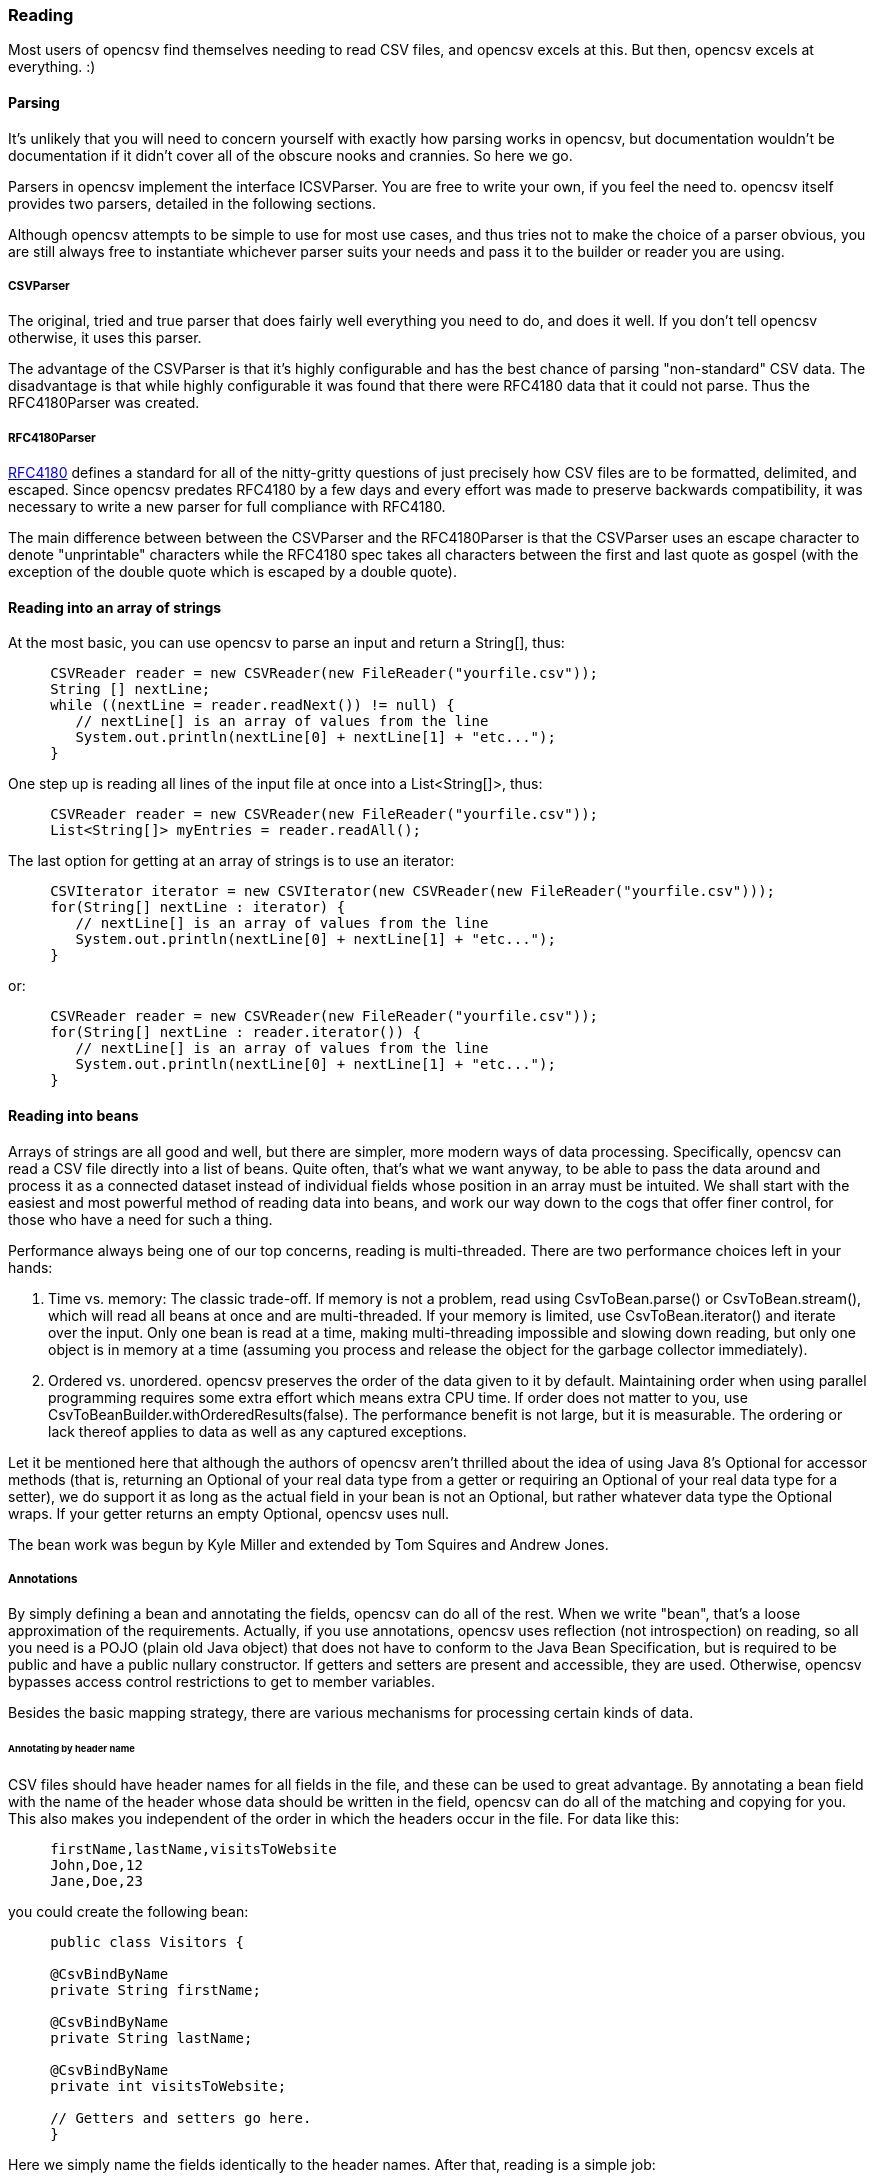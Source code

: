 === Reading

Most users of opencsv find themselves needing to read CSV files, and opencsv excels
at this. But then, opencsv excels at everything. :)

==== Parsing

It's unlikely that you will need to concern yourself with exactly how parsing
works in opencsv, but documentation wouldn't be documentation if it didn't cover
all of the obscure nooks and crannies. So here we go.

Parsers in opencsv implement the interface ICSVParser. You are free to write your
own, if you feel the need to. opencsv itself provides two parsers, detailed in the
following sections.

Although opencsv attempts to be simple to use for most use cases, and thus tries
not to make the choice of a parser obvious, you are still always free to instantiate
whichever parser suits your needs and pass it to the builder or reader you are using.

===== CSVParser

The original, tried and true parser that does fairly well everything you need to
do, and does it well. If you don't tell opencsv otherwise, it uses this parser.

The advantage of the CSVParser is that it's highly configurable and has the best chance of
parsing "non-standard" CSV data.  The disadvantage is that while highly configurable it was
found that there were RFC4180 data that it could not parse.  Thus the RFC4180Parser was created.

===== RFC4180Parser

https://www.rfc-editor.org/rfc/rfc4180.txt[RFC4180] defines a standard for
all of the nitty-gritty questions of just precisely how CSV files are to be
formatted, delimited, and escaped. Since opencsv predates RFC4180 by a few days
and every effort was made to preserve backwards compatibility, it was necessary
to write a new parser for full compliance with RFC4180.

The main difference between between the CSVParser and the RFC4180Parser is that the
CSVParser uses an escape character to denote "unprintable" characters while the RFC4180 spec
takes all characters between the first and last quote as gospel (with the exception of the double quote
which is escaped by a double quote).

==== Reading into an array of strings

At the most basic, you can use opencsv to parse an input and return a String[], thus:
[source, java]
----
     CSVReader reader = new CSVReader(new FileReader("yourfile.csv"));
     String [] nextLine;
     while ((nextLine = reader.readNext()) != null) {
        // nextLine[] is an array of values from the line
        System.out.println(nextLine[0] + nextLine[1] + "etc...");
     }
----

One step up is reading all lines of the input file at once into a List<String[]>, thus:
[source, java]
----
     CSVReader reader = new CSVReader(new FileReader("yourfile.csv"));
     List<String[]> myEntries = reader.readAll();
----

The last option for getting at an array of strings is to use an iterator:
[source, java]
----
     CSVIterator iterator = new CSVIterator(new CSVReader(new FileReader("yourfile.csv")));
     for(String[] nextLine : iterator) {
        // nextLine[] is an array of values from the line
        System.out.println(nextLine[0] + nextLine[1] + "etc...");
     }
----

or:
[source, java]
----
     CSVReader reader = new CSVReader(new FileReader("yourfile.csv"));
     for(String[] nextLine : reader.iterator()) {
        // nextLine[] is an array of values from the line
        System.out.println(nextLine[0] + nextLine[1] + "etc...");
     }
----

==== Reading into beans

Arrays of strings are all good and well, but there are simpler, more modern ways
of data processing. Specifically, opencsv can read a CSV file directly into a list
of beans. Quite often, that's what we want anyway, to be able to pass the data
around and process it as a connected dataset instead of individual fields whose
position in an array must be intuited. We shall start with the easiest and most
powerful method of reading data into beans, and work our way down to the cogs
that offer finer control, for those who have a need for such a thing.

Performance always being one of our top concerns, reading is multi-threaded.
There are two performance choices left in your hands:

. Time vs. memory: The classic trade-off. If memory is not a problem, read using CsvToBean.parse() or CsvToBean.stream(), which will read all beans at once and are multi-threaded. If your memory is limited, use CsvToBean.iterator() and iterate over the input. Only one bean is read at a time, making multi-threading impossible and slowing down reading, but only one object is in memory at a time (assuming you process and release the object for the garbage collector immediately).
. Ordered vs. unordered. opencsv preserves the order of the data given to it by default. Maintaining order when using parallel programming requires some extra effort which means extra CPU time. If order does not matter to you, use CsvToBeanBuilder.withOrderedResults(false). The performance benefit is not large, but it is measurable. The ordering or lack thereof applies to data as well as any captured exceptions.

Let it be mentioned here that although the authors of opencsv aren't thrilled
about the idea of using Java 8's Optional for accessor methods (that is,
returning an Optional of your real data type from a getter or requiring an
Optional of your real data type for a setter), we do support it as long as the
actual field in your bean is not an Optional, but rather whatever data type the
Optional wraps. If your getter returns an empty Optional, opencsv uses null.

The bean work was begun by Kyle Miller and extended by Tom Squires and Andrew Jones.

===== Annotations

By simply defining a bean and annotating the fields, opencsv can do all of the
rest. When we write "bean", that's a loose approximation of the requirements.
Actually, if you use annotations, opencsv uses reflection (not introspection) on
reading, so all you need is a POJO (plain old Java object) that does not have to
conform to the Java Bean Specification, but is required to be public and have a
public nullary constructor. If getters and setters are present and accessible,
they are used. Otherwise, opencsv bypasses access control restrictions to get to
member variables.

Besides the basic mapping strategy, there are various mechanisms for processing
certain kinds of data.

====== Annotating by header name
CSV files should have header names for all fields in the file, and these can
be used to great advantage. By annotating a bean field with the name of the header
whose data should be written in the field, opencsv can do all of the matching
and copying for you. This also makes you independent of the order in which the
headers occur in the file. For data like this:

----
     firstName,lastName,visitsToWebsite
     John,Doe,12
     Jane,Doe,23
----
you could create the following bean:
[source, java]
----
     public class Visitors {

     @CsvBindByName
     private String firstName;

     @CsvBindByName
     private String lastName;

     @CsvBindByName
     private int visitsToWebsite;

     // Getters and setters go here.
     }
----

Here we simply name the fields identically to the header names. After that,
reading is a simple job:
[source, java]
----
     List<Visitors> beans = new CsvToBeanBuilder(new FileReader("yourfile.csv"))
       .withType(Visitors.class).build().parse();
----

This will give you a list of the two beans as defined in the example input file.
Note how type conversions to basic data types (wrapped and unwrapped primitives,
enumerations, Strings, and java.util.Currency) occur automatically.

Input can get more complicated, though, and opencsv gives you the tools to deal
with that. Let's start with the possibility that the header names can't be
mapped to Java field names:

----
     First name,Last name,1 visit only
     John,Doe,true
     Jane,Doe,false
----
In this case, we have spaces in the names and one header with a number as the
initial character. Other problems can be encountered, such as international
characters in header names. Additionally, we would like to require that at least
the name be mandatory. For this case, our bean doesn't look much different:
[source, java]
----
     public class Visitors {

     @CsvBindByName(column = "First Name", required = true)
     private String firstName;

     @CsvBindByName(column = "Last Name", required = true)
     private String lastName;

     @CsvBindByName(column = "1 visit only")
     private boolean onlyOneVisit;

     // Getters and setters go here.
     }
----
The code for reading remains unchanged.

Now let's say that your data for whatever reason look like this:

----
     First name,Last name,1 visit only
     John middle:Bubba,Doe,true
     Jane middle:Rachel,Doe,false
----

Someone has included the person's middle name in the field for the first name.
But we really only want the first name. Do we have to write a custom converter?
No, friends, there is an easier way:

[source, java]
----
     @CsvBindByName(column = "First Name", required = true, capture="([^ ]+) .*")
     private String firstName;
----
The capture option to all of the binding annotations (except the custom binding
annotations, of course) allows you to tell opencsv just what part of the input
field should actually be considered significant. opencsv takes the contents of
the first capture group. In this example, we take everything up to but not
including the first space and discard the rest. Please read the Javadoc for
more details and handling of edge cases.

====== Annotating by column position
Not every scribe of CSV files is kind enough to provide header names. This is a
no-no, but we're not here to condemn the authors of poor data exports. Our goal
is to provide our users with everything they could possibly need to parse CSV
files, no matter how bad, as long as they're still logically coherent in some
way.

To that end, we have also accounted for the possibility that there are no
headers, and data must be divined from column position. We will return to our
previous input file sans header names:

----
     John,Doe,12
     Jane,Doe,23
----

The bean for these data would be:

[source, java]
----
     public class Visitors {

     @CsvBindByPosition(position = 0)
     private String firstName;

     @CsvBindByPosition(position = 1)
     private String lastName;

     @CsvBindByPosition(position = 2)
     private int visitsToWebsite;

     // Getters and setters go here.
     }
----

Besides that, the annotations behave the same as their header name counterparts.

====== Enumerations

Enumerations work exactly like regular primitive fields. There is only one more
thing to say about them: input is checked against the declared values of the
enumeration type **without regard to case**. On writing, the enumeration value
will always be written exactly as declared.

====== Currency

Converting to and from ISO 4217 currency codes via java.util.Currency works
exactly like regular primitive fields.

====== Locales, dates, numbers
We've considered simple data types, but we haven't considered more complex yet
common data types. We have also not considered locales other than the default
locale or formatting options beyond those provided by a locale. Here we shall
do all of this at the same time. Consider this input file:

----
     username,valid since,annual salary
     user1,01.01.2010,100.000€
     user2,31.07.2014,50.000€
----
The dates are dd.MM.yyyy, the salaries use a dot as the thousands delimiter,
and a currency symbol is in use.
For this input we create the following bean:
[source, java]
----
     public class Employees {

     @CsvBindByName(required = true)
     private String username;

     @CsvBindByName(column = "valid since")
     @CsvDate("dd.MM.yyyy")
     private Date validSince;

     @CsvBindByName(column = "annual salary", locale = "de-DE")
     @CsvNumber("#.###¤")
     private int salary;

     // Getters and setters go here.
     }
----
The date is handled with the annotation @CsvDate in addition to the mapping annotation.
@CsvDate can take a format string, and incidentally handles all common date-type
classes. See the Javadocs for more details. The format of the salary, including
thousands separator and currency symbol, are dealt with using a combination of
the German locale, one of many countries where the thousands
separator is a dot, and @CsvNumber.

====== Collection-based bean fields (one-to-many mappings)
CSV files are lists, right? Well, some people like lists within lists. For them,
we have the ability to annotate bean fields that are declared to be some type
implementing java.util.Collection. When using CsvBindAndSplitByName or
CsvBindAndSplitByPosition, one field in the CSV file is taken to be a list of
data that are separated by a delimiter of some kind. The input is split along
this delimiter and the results are put in a Collection and assigned to the bean
field. What kind of Collection? Any kind you want. If opencsv knows it, it
instantiates an implementing class for you. If opencsv doesn't know it, you can
educate opencsv. Every reasonable Collection-based interface from the JDK is
known, and well as Bag and SortedBag from Apache Commons Collections. Some
examples would doubtless illuminate my meaning.

[source, java]
----
     public class Student {

     @CsvBindAndSplitByName(elementType = Float.class)
     Collection<Float> testScores;

     @CsvBindAndSplitByName(elementType = Double.class, collectionType = LinkedList.class)
     List<? extends Number> quizScores;

     @CsvBindAndSplitByName(elementType = Date.class, splitOn = ";+", writeDelimiter = ";")
     @CsvDate("yyyy-MM-dd")
     SortedSet<Date> tardies;

     @CsvBindAndSplitByName(elementType= Teacher.class, splitOn = "\\|", converter = TextToTeacher.class)
     List<Teacher> teachers;

     @CsvBindByName
     int studentID;

     // Getters and setters go here
----

This shows us much of the power of these annotations in a few lines. Let's take
the first field. It is defined to be a Collection of Floats. Note, please, the
annotation @CsvBindAndSplitByName (or the equivalent for position) always
requires the type of an element of the collection being created. Nothing else
is mandatory. In particular, Collection itself has no directly implementing
classes, but please note, we didn't indicate to opencsv which kind of collection
we want. opencsv chooses one for us.

The next field is a List of something derived from Number. This is where it
becomes apparent why the element type is mandatory -- it cannot always be
determined. Besides that, in this line we are not satisfied with the List
implementation opencsv chooses, so we specify LinkedList with the collectionType
parameter to the annotation.

The third field is a SortedSet of dates (when a student was tardy to
class). Sorted for convenience, and a set to avoid clerical errors of double
entry. For this field we have specified that the string separating elements of
this list in the input is one or more semicolons. This string is always
interpreted as a regular expression. Interestingly, in case we write these data
out to a CSV file later, the elements of the list should be separated with a
single semicolon. Perhaps someone is trying to convert the data from a older
format or remove redundancies.

The forth field is a list of teachers the student has. This field demonstrates
the combination of collection-based fields and custom converters. The
converter, which must be derived from AbstractCsvConverter, could look like this:

[source, java]
----
     public class TextToTeacher extends AbstractCsvConverter {

       @Override
       public Object convertToRead(String value) {
           Teacher t = new Teacher();
           String[] split = value.split("\\.", 2);
           t.setSalutation(split[0]);
           t.setSurname(split[1]);
           return t;
       }

       @Override
       public String convertToWrite(Object value) {
           Teacher t = (Teacher) value;
           return String.format(""%s.%s", t.getSalutation(), t.getSurname());
       }

     }
----

The corresponding data structure would be:

[source, java]
----
     public class Teacher {
       private String salutation;
       private String surname;

       // Getters and setters go here
     }
----

The final field is simply for student identification.

The input to be mapped to this bean could look like this:

----
     studentID,testScores,quizScores,tardies,teachers
     1,100.0 97.2 18.9,77 90.3 88.8,,Mr.Stone|Mrs.Mason
     2,56.6 97.2 90.0,82.0 79.6 66.9,2017-01-02;2017-03-04;;;2017-03-04;;2017-05-31,Ms.Currie|Mr.Feynman
----

The first student has never been tardy, so that list will be empty (but never
null). The school secretary accidentally entered a tardy for the second student
twice, but this will be eliminated by the SortedSet.

Let's say you want to tell opencsv which Collection implementation to use,
perhaps because you want to make certain it's one that will perform better for
your usage pattern, or perhaps because you want to use one opencsv knows nothing
about, like your own implementation. There are two ways of doing this. We
already saw one: specify the implementation you want to use in the annotation
with the parameter "collectionType". The only stipulations on the implementing
class are that it be public and have a nullary constructor. The other way is to
declare the type of the bean field using the implementing class rather than the
interface implemented, thus:

[source, java]
----
     public class MySuperDuperIntegerList extends ArrayList<Integer> {

     // Do something super duper.

     }

     public class DataClass {

     @CsvBindAndSplitByName(elementType = Integer.class)
     MySuperDuperIntegerList myList;

     // Getter and setter go here
     }
----

Here, instead of declaring List<Integer> myList, we used the implementing class.
opencsv will respect this and instantiate the class specified. That class can
be parameterized, naturally (e.g. MySuperDuperList<Integer>).

All of the other features you know, love, and depend on, such as a field being
required, or support for locales, is equally well supported for Collection-based
members.

For details on which subinterfaces of Collection opencsv knows and exactly what
implementation opencsv uses for those interfaces if you don't specify one, see
the Javadoc for the annotations CsvBindAndSplitByName or
CsvBindAndSplitByPosition.

====== MultiValuedMap-based bean fields (many-to-one mappings)
If Collection-based bean fields were there to split one element into many,
MultiValuedMap-based bean fields are there to consolidate many elements into
one. What if you have the following input?

----
     Album,Artist,Artist,Artist,Track1,Track2,Track3,Track4
     We are the World,Michael Jackson,Lionel Richie,Stevie Wonder,We are the World,We are the World (instrumental),Did this album,Have any other tracks?
----

The first difficulty you will encounter is that three columns have the same
name. The second difficulty is that the number of tracks in the header might
increase over time, but you want them all. Both problems are easily solved, as
are all problems in the opencsv-world:

[source, java]
----
     public class Album {

       @CsvBindByName(column = "Album")
       private String albumTitle;

       @CsvBindAndJoinByName(column = "Artist", elementType = String.class)
       private MultiValuedMap<String, String> artists;

       @CsvBindAndJoinByName(column = "Track[0-9]+", elementType = String.class, mapType = HashSetValuedHashMap.class, required = true)
       private MultiValuedMap<String, String> tracks;

       // Getters and setters go here
     }
----

The first field is unimportant for this illustration.

The second field is a MultiValuedMap that collects all of the values under all
of the columns with the name "Album". If you are not familiar with
MultiValuedMap, it is a part of Apache Commons Collections. The first parameter
is the index, and the second parameter is the value. In the case of
CsvBindAndJoinByName, the index should always be a string. The value should be
of a type to which the elementType from the annotation is assignable.

Why would we choose to use such a cumbersome data type as a MultiValuedMap to
implement this feature? Why not a simple List and everyone is happy? Two
reasons: First, someone will want to know what the header was actually named on
reading, and second, opencsv needs to know what the header is named when it
writes beans to a CSV file. And really, at least for reading, a MultiValuedMap
isn't that cumbersome: Mostly you will want a list of all values, not caring
about which header they were under, and that can simply be had by calling
values() on the field.

Back to our topic, the second field will be a MultiValuedMap with exactly one
key: "Artist". Under this key, there will be a list with up to three entries, in
this case "Michael Jackson", "Lionel Richie" and "Stevie Wonder". It only
remains to note that the type of the elements being read must always be
specified for the same reason it is necessary for Collection-based bean fields.

The third field sums up most of the rest of the features this annotation
provides. As you can see, the definition of the column names is a regular
expression. Naturally, the "column" attribute of CsvBindAndJoinByName is always
interpreted as a regular expression. In this annotation we have also requested
a specific implementation of MultiValuedMap, which opencsv will honor. We have
decided that this field is mandatory, which in this case means that at least one
matching header must be in the input, and every record must have a non-empty
value for at least one of the matching columns. Given the input from above, this
MultiValuedMap will have four entries, one for each column, and each of these
entries will have a list of one element as its value. The elements will be the
track titles.

All of the usual features apply: conversion locale, combination with CsvDate,
custom converters as with collection-based fields, and specifying your own
implementation of MultiValuedMap either through the annotation or by defining
the field with the specific implementation (default implementations for the
applicable interface are documented in the Javadoc for CsvBindAndJoinByName).
The latter being said, if the MultiValuedMap is already present (and possibly
contains values), say through the use of a constructor, it will not be
overwritten, but rather added to.

What about precedence? To stay with our running example, what if after extending
the number of track titles in the input significantly (which would require no
changes to the bean), we hire some junior programmer who doesn't get it, and he
adds the following field to the bean:
[source, java]
----
     @CsvBindByName(column = "Track21")
     private String track21;
----
What does opencsv do with this? It follows the general computing principle of
"specific trumps general": It puts any information found under the header
"Track21" into the new field, not the MultiValuedMap. Obviously this doesn't
exist for the sole purpose of creating mistakes; you can use it to your
advantage if you want one otherwise matching column to be treated individually.

Since we're on the topic of precedence, what happens if two regular expressions
from CsvBindAndJoinByName match one and the same input header name? Don't do
this. The results are undefined.

While minding the last caveat, it is possible to use this feature to collect
everything not otherwise mapped:
[source, java]
----
     public class Demonstration {

       @CsvBindByName(column = "index")
       private String index;

       @CsvBindAndJoinByName(column = ".*", elementType = String.class)
       private MultiValuedMap<String, String> theRest;

       // Getters and setters go here
     }
----

There is another way one could possibly use this feature: Let's say you get
input of the same information from two different sources, and for reasons that
are beyond your control, they have different header names. Perhaps they are in
different languages. In one file, the header is:

----
studentID,given name,surname
----

And in another file, it's:

----
Schueler-ID,Vorname,Nachname
----

You really don't want two beans for the same thing. You can simply do this:
[source, java]
----
     public class Student {

       @CsvBindAndJoinByName(column = "(student|Schueler-)ID")
       private MultiValuedMap<String, Integer> id;

       @CsvBindAndJoinByName(column = "(given |Vor)name")
       private MultiValuedMap<String, String> givenName;

       @CsvBindAndJoinByName(column = "(sur|Nach)name")
       private MultiValuedMap<String, String> surname;

       // Getters and setters go here
     }
----
The only down side is, you will have to unpack the values with code like:
[source, java]
----
     bean.getSurname().values().toArray(new String[1])[0];
----

But wait! That's not all! Using CsvBindAndJoinByPosition we can do the same
thing with input that does not include headers. Let's just say for the sake of
argument that our album example from earlier now no longer includes headers, and
that the structure grew over time. Perhaps the first version of the CSV file
only included one artist, and the other two fields for artist were added at two
different points in time after that. The tracks grew over time as well. So now
our input looks like this:

----
     We are the World,Michael Jackson,We are the World,We are the World (instrumental),Lionel Richie,Did this album,Stevie Wonder,Have any other tracks?
----

In other words, first the album name, then the first artist, followed by two
tracks, then the second artist followed by one more track, then the third artist
again followed by one track. The bean for these data would look like this:

[source, java]
----
     public class Album {

       @CsvBindByPosition(position = 0)
       private String albumName;

       @CsvBindAndJoinByPosition(position = "1,4,6", elementType = String.class)
       MultiValuedMap<Integer, String> artists;

       @CsvBindAndJoinByPosition(position = "2-3,5,7-", elementType = String.class)
       MultiValuedMap<Integer, String> tracks;

       // Getters and setters go here
     }
----

The first thing to notice in this example is that we have used
CsvBindAndJoinByPosition, which takes a list of zero-based column numbers and
ranges as its most important argument. The list is comma-separated, and can
include any number of column indices as well as closed (e.g. "3-5") and
half-open (e.g. "-5" or "10-") ranges.

The next thing to notice in this example is that for CsvBindAndJoinByPosition,
the index type to MultiValuedMap must be Integer. Values are saved under the
index of the column position they were found in.

The last thing to notice is that as long as new column positions are added to
the end of the file, and these are all new tracks, they will all be placed in the
variable "tracks" because the column position definition from the
CsvBindAndJoinByPosition annotation defines an open range starting at index 7.

As with a header-based mapping, it is possible to create a mop-up field, if no
other fields are mapped with CsvBindAndJoinByPosition, by mapping to a
MultiValuedMap using the fully open range expression "-".

Writing with CsvBindAndJoinByName and CsvBindAndJoinByPosition are slightly more
complicated. Both include ambiguous information about the source of the data,
one in the form of regular expressions, and the other in the form of ranges.
Once the data have been read in, there is no way from this information alone
to determine which column each header came from. That, as we have already said,
is why we use a MultiValuedMap: the index gives us this vital information. That
said, it should be obvious that when writing, the MultiValuedMap must be
completely filled out for every bean before sending it off to be written. That
is, every index that is expected in the output must be present in the map and
have at least a null value.

====== Custom converters
Now, we know that input data can get very messy, so we have provided our users
with the ability to deal with the messiest of data by allowing you to define your
own custom converters. The custom converters here are used at the level of the
entire field, not like the custom converters previously covered in
collection-based and MultiValuedMap-based bean fields. Every converter must be
derived from AbstractBeanField, must be public, and must have a public nullary
constructor. For reading, the convert() method must be overridden. opencsv
provides two custom converters in the package com.opencsv.bean.customconverter.
These can be useful converters themselves, but they also exist for instructive
purposes: If you want to write your own custom converter, look at these for
examples of how it's done.

Let's use two as illustrations. Let's say we have the following input file:

----
     cluster,nodes,production
     cluster1,node1 node2,wahr
     cluster2,node3 node4 node5,falsch
----

In this file we have a list of server clusters. The cluster name comes first,
followed by a space-delimited list of names of servers in the cluster. The final
field indicates whether the cluster is in production use or not, but the truth
value uses German. Here is the appropriate bean, using the custom converters
opencsv provides:

[source, java]
----
     public class Cluster {

       @CsvBindByName
       private String cluster;

       @CsvCustomBindByName(converter = ConvertSplitOnWhitespace.class)
       private String[] nodes;

       @CsvCustomBindByName(converter = ConvertGermanToBoolean.class)
       private boolean production;

       // Getters and setters go here.
     }
----

More than that is not necessary. If you need boolean values in other languages,
take a gander at the code in ConvertGermanToBoolean; Apache BeanUtils provides
a slick way of converting booleans.

The corresponding annotations for custom converters based on column position are
also provided.

====== Recursion into subordinate beans

Sometimes we want to split the input into a hierarchy of beans instead of
having it all in one flat bean. We can do this with the annotation @CsvRecurse.

Let's say we have the following input:

----
title,author given name,author surname,publisher,date
Space Opera 2.0,Andrew,Jones,NoWay Publishers,3019
----

We could put all of this in one bean, of course, but we could also create the
following beans:

[source,java]
----
public class Book {
    @CsvBindByName
    private String title;

    @CsvRecurse
    private Author author;

    @CsvRecurse
    private PublishingInformation publish;

    // Accessor methods go here.
}

public class Author {
    @CsvBindByName(column = "author given name")
    private String givenName;

    @CsvBindByName(column = "author surname")
    private String surname;

    // Accessor methods go here.
}

public class PublishingInformation {
    @CsvBindByName
    private String publisher;

    @CsvBindByName
    @CsvDate("yyyy")
    private Year date;

    // Accessor methods go here.
}
----

This way, your data can be hierarchical.

If you want to split the data among completely unrelated beans, create a
containing bean for the beans you actually need, thus:

[source,java]
----
public class Container {
    @CsvRecurse
    private BeanTheFirst bean1;

    @CsvRecurse
    private BeanTheSecond bean2;

    @CsvRecurse
    private BeanTheThird bean3;

    // Accessor methods go here.
}
----

Then simply extract the subordinate beans you need after parsing.

opencsv will instantiate the entire hierarchy of subordinate beans while
reading data in, even if it does not need a subordinate bean for a particular
dataset because all associated input fields are empty. opencsv will, however,
always check first to see if the subordinate bean has already been created (by
the constructor of the enclosing bean), and will not replace it if it exists.
As a result, any subordinate beans must either have an accessible nullary
constructor, or they must be created by the enclosing bean.

Access to subordinate beans is accomplished the same way it is in the rest of
opencsv: accessor methods where available, and Reflection otherwise.

====== Profiles

There may be times when you receive differently formatted input files that
nonetheless have the same data, and you will want to map them to the same
bean. Here are two example inputs:

This from customer 1:

----
last name,first name,middle initial,salary,height
Jones,Andrew,R,50000.00,188
----

Compared to this from customer 2:

----
surname,given name,annual salary,height
Jones,Andrew,5.0E5,188cm
----

As you can see, the inputs have mostly the same information, but the formats
are incompatible for the purposes of using exactly one bean.

Profiles allow you to resolve these superficial differences and use the same
data bean for both inputs. All annotations save CsvRecurse include a "profiles"
parameter for this purpose. CsvRecurse does not include the parameter because
all annotations in recursively included beans are likewise subject to profile
selection.

The bean for our two inputs (and possibly more) could look like this:

----
public class Person {

  @CsvBindByNames({
    @CsvBindByName(column = "last name"),
    @CsvBindByName(profiles = {"customer 2", "customer 5"})
  })
  private String surname;

  @CsvBindByNames({
    @CsvBindByName,
    @CsvBindByName(column = "first name", profiles = "customer 1"),
    @CsvBindByName(column = "given name", profiles = "customer 2")
  })
  private String name;

  @CsvIgnore(profiles = "customer 2")
  @CsvBindByName(column = "middle initial")
  private char initial;

  @CsvBindByName(column = "salary", profiles = "customer 1")
  @CsvBindByName(column = "annual salary", profiles = "customer 2")
  @CsvNumber(value = "#0.00", profiles = "customer 1")
  @CsvNumber(value = "0.0#E0", profiles = "customer 2")
  private float salaryInUSD;

  @CsvBindByName(column = "height")
  @CsvNumbers({
    @CsvNumber("000"),
    @CsvNumber(value = "000cm", profiles = "customer 2")
  })
  private int heightInCentimeters

  // Accessor methods go here.
}
----

To use this, your code might look like this:

----
List<Person> beans = new CsvToBeanBuilder<Person>(inputfile)
  .withProfile("customer 1")
  .withType(Person.class)
  .build()
  .parse();
----

The field "surname" is annotated with two CsvBindByName annotations, enclosed
in a CsvBindByNames annotation, though the enclosure is optional. The first
annotation does not specify any profiles, so it is used when no annotation
for a specific profile is found, or when no profile is specified on
parsing. It says that the default setting is to find a column named
"last name" to bind to the field. The second annotation stipulates it is to
be used with the profiles "customer 2" and "customer 5" (whose data we have
not seen in this example). It does not name a column, so the typical fallback
for header naming is used: the name of the field. In this case, that's
"surname".

The field "name" is annotated with three CsvBindByName annotations. The
first does just what one would expect: it binds the field "name" to the
column "name" from the input. We don't have an input like this in our
example files, but perhaps such data come from other customers, like customer
5. This annotation does not specify a profile, so it is the default profile.
The second annotation is only for the profile "customer 1", and it binds
the field to the input column named "first name". The third annotation is
similar in function.

The field "initial" is annotated with only one CsvBindByName, which binds the
input column "middle initial" to the field. It uses the default profile. This
field is also annotated with a CsvIgnore which says the field will be
ignored for the profile "customer 2".

The field "salaryInUSD" is annotated with two CsvBindByName annotations that
should be self-explanatory by now. It is worth noting, though, that both are
connected to one named profile each. If a different profile is specified
for parsing, e.g. "customer 5", this field will simply not be bound at all
— in other words, it will be ignored. The field is also annotated with two
CsvNumber annotations: one each for the profiles specified in the
CsvBindByName annotations, as it would happen. The two annotations simply
provide different format strings for the input numbers.

The field "heightInCentimeters" has only one CsvBindByName annotation to
bind the field to the input column "height" independent of profile (since
it is the default profile, and no other binding annotations exist for the
field). After that come two CsvNumber annotations that demonstrate the
same principle as the binding annotations: the first is for the default
profile, the second is only for the profile "customer 2".

===== Reading into beans without annotations

If annotations are anathema to you, you can bypass them with carefully
structured data and beans.

====== Reading without annotations, column positions

Here's how you can map to a bean based on the field positions in your CSV file:

[source, java]
----
    ColumnPositionMappingStrategy strat = new ColumnPositionMappingStrategy();
    strat.setType(YourOrderBean.class);
    String[] columns = new String[] {"name", "orderNumber", "id"}; // the fields to bind to in your bean
    strat.setColumnMapping(columns);

    CsvToBean csv = new CsvToBean();
    List list = csv.parse(strat, yourReader);
----

====== Reading without annotations, exact header names

With a header name mapping strategy, things are even easier. As long as you do
not annotate anything in the bean, the header name mapping strategy will assume
that all columns may be matched to a member variable of the bean with
precisely the same name (save capitalization). Every field is considered
optional.

If no annotations of any kind are present, the header name mapping strategy is
automatically chosen for you.

====== Reading without annotations, fuzzy header names

If you explicitly specify the mapping strategy FuzzyMappingStrategy, all
annotated member variables are respected, if any are present, and if any input
fields are left unmapped, they will be mapped to the best non-annotated member
variable. "Best" means the closest fuzzy string match between available header
names and available member variable names, case insensitive.

If we have the following input header names:

----
joined header 1,joined header 2,split header,first header,second header,mispeling
----

We could write the following bean:

[source, java]
----
public class MyBean {

    @CsvBindAndJoinByName(column = "joined header [0-9]", elementType = String.class)
    private MultiValuedMap<String, String> joinedFields;

    @CsvBindAndSplitByName(column = "split header", elementType = String.class)
    private List<String> splitFields;

    private Integer firstHeader;

    private Date secondHeader;

    private String misspelling;
}
----

And use this code for reading:

[source, java]
----
MappingStrategy<MyBean> strategy = new FuzzyMappingStrategy<>();
strategy.setType(MyBean.class);
List<MyBean> beans = new CsvToBeanBuilder(new FileReader("yourfile.csv"))
    .withMappingStrategy(strategy)
    .build()
    .parse();
----

Everything will work like you want it to with a minimum of annotating. Both
@CsvBindAndJoinByName() as well as @CsvBindAndSplitByName() will be honored
exactly, consuming the headers from the input they are meant to consume. After
that, the fuzzy mapping strategy will compute that the header name
"first header" is closest to the member variable name "firstHeader",
"second header" is closest to "secondHeader", and "mispeling" is closest to
"misspelling". The mappings will be initialized appropriately.

The dangers of this mapping strategy should be obvious. Even though the
algorithm for computing the closest match is stable, the results might not
be obvious to you. If you have headers named "header&nbsp;&nbsp;1" (with two
spaces) and "header 11", and only one member variable named "header1" (perhaps
you wish to ignore "header 11" in the input), it is non-deterministic which of
the two input columns will be mapped to the member variable "header1". You
might accidentally get stuck with the wrong mapping.

A similar problem can arise if the structure of your input data is not stable.
If someone else is in control of the input and may add or delete columns at any
time, fuzzy mappings that have worked fine for a long time may stop working
because the new input file has a better match between header name and member
variable.

Finally, if you have headers that should remain unmatched and member variables
without annotations that should also remain unmatched, you will have a problem.
This mapping strategy will map any unused field to the best unused member
variable, no matter how poor the match. If you need to get around this, the
best way is to annotate the member variable to be skipped and map it to a
fictitious but optional header.

Nonetheless, if you know your data and a mismapping will not cause catastrophic
failure of a critical system, this mapping strategy can save you some
burdensome annotating for obvious mappings.

Since this matching strategy only makes sense for reading, it is not supported
for writing, but it should behave exactly as HeaderColumnNameMappingStrategy.

===== Skipping, filtering, verifying, and ignoring
With some input it can be helpful to skip the first few lines. opencsv provides
for this need with CsvToBeanBuilder.withSkipLines(), which ultimately is used on
the appropriate constructor for CSVReader, if you would prefer to do everything
without the use of the builders. This will skip the first few lines of the raw
input, not the CSV data, in case some input provides heaven knows what before the
first line of CSV data, such as a legal disclaimer or copyright information.

So, for example, you can skip the first two lines by doing:

[source, java]
----
     CSVReader reader = new CSVReader(new FileReader("yourfile.csv"), '\t', '\'', 2);
----

or for reading with annotations:
[source, java]
----
     CsvToBean csvToBean = new CsvToBeanBuilder(new FileReader("yourfile.csv"))
       .withSeparator('\t').withQuoteChar('\'').withSkipLines(2).build();
----

Verifying is slightly different. With verifying, a complete finished bean
is checked for desirability and consistency. By implementing BeanVerifier and
passing it to CsvToBeanBuilder.withVerifier(), each bean will be vetted before
being returned to the calling code. Beans can be silently filtered if they are
simply undesirable data sets, or if the data are inconsistent and this is
considered an error for the surrounding logic, CsvConstraintViolationException
may be thrown. Incidentally, though it is a well-kept secret, the bean passed
to a BeanVerifier is not a copy, so any changes made to the bean will be kept.
This is a way to get a postprocessor for beans into opencsv.

Ignoring applies to fields in beans, and can be achieved via annotation or
method call. If a bean you are manipulating (for reading or writing) includes
fields that you want opencsv to ignore (even if they already bear binding
annotations from opencsv), you can add @CsvIgnore to them and opencsv will
skip them in all reading and writing operations. If you have no source control
over the beans you use, you can use the withIgnoreField() method of the
appropriate builder or the ignoreFields() method of the mapping strategy to
achieve the same effect.